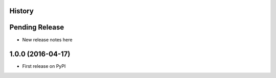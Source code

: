 .. :changelog:

History
-------

Pending Release
---------------

* New release notes here

1.0.0 (2016-04-17)
------------------

* First release on PyPI
